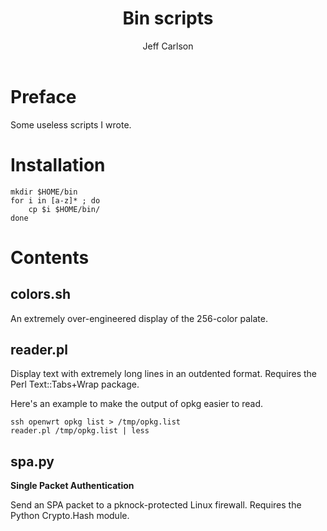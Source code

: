 #+TITLE: Bin scripts
#+AUTHOR: Jeff Carlson

* Preface

Some useless scripts I wrote.

* Installation

#+BEGIN_SRC shell
  mkdir $HOME/bin
  for i in [a-z]* ; do
      cp $i $HOME/bin/
  done
#+END_SRC

* Contents

** colors.sh

An extremely over-engineered display of the 256-color palate.

** reader.pl

Display text with extremely long lines in an outdented format.
Requires the Perl Text::Tabs+Wrap package.

Here's an example to make the output of opkg easier to read.

#+BEGIN_SRC shell
  ssh openwrt opkg list > /tmp/opkg.list
  reader.pl /tmp/opkg.list | less
#+END_SRC

** spa.py

*Single Packet Authentication*

Send an SPA packet to a pknock-protected Linux firewall.  Requires the
Python Crypto.Hash module.
